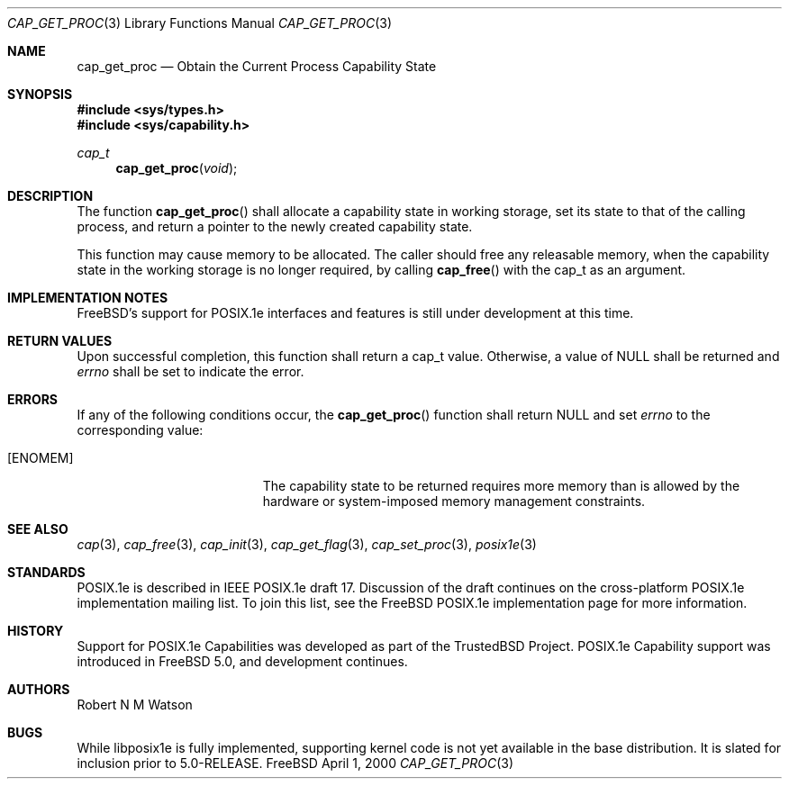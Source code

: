 .\"-
.\" Copyright (c) 2000 Robert N. M. Watson
.\" All rights reserved.
.\"
.\" Redistribution and use in source and binary forms, with or without
.\" modification, are permitted provided that the following conditions
.\" are met:
.\" 1. Redistributions of source code must retain the above copyright
.\"    notice, this list of conditions and the following disclaimer.
.\" 2. Redistributions in binary form must reproduce the above copyright
.\"    notice, this list of conditions and the following disclaimer in the
.\"    documentation and/or other materials provided with the distribution.
.\"
.\" THIS SOFTWARE IS PROVIDED BY THE AUTHOR AND CONTRIBUTORS ``AS IS'' AND
.\" ANY EXPRESS OR IMPLIED WARRANTIES, INCLUDING, BUT NOT LIMITED TO, THE
.\" IMPLIED WARRANTIES OF MERCHANTABILITY AND FITNESS FOR A PARTICULAR PURPOSE
.\" ARE DISCLAIMED.  IN NO EVENT SHALL THE AUTHOR OR CONTRIBUTORS BE LIABLE
.\" FOR ANY DIRECT, INDIRECT, INCIDENTAL, SPECIAL, EXEMPLARY, OR CONSEQUENTIAL
.\" DAMAGES (INCLUDING, BUT NOT LIMITED TO, PROCUREMENT OF SUBSTITUTE GOODS
.\" OR SERVICES; LOSS OF USE, DATA, OR PROFITS; OR BUSINESS INTERRUPTION)
.\" HOWEVER CAUSED AND ON ANY THEORY OF LIABILITY, WHETHER IN CONTRACT, STRICT
.\" LIABILITY, OR TORT (INCLUDING NEGLIGENCE OR OTHERWISE) ARISING IN ANY WAY
.\" OUT OF THE USE OF THIS SOFTWARE, EVEN IF ADVISED OF THE POSSIBILITY OF
.\" SUCH DAMAGE.
.\"
.\" $FreeBSD$
.\"
.\" TrustedBSD Project - support for POSIX.1e process capabilities 
.\"
.Dd April 1, 2000
.Dt CAP_GET_PROC 3
.Os FreeBSD
.Sh NAME
.Nm cap_get_proc
.Nd Obtain the Current Process Capability State
.Sh SYNOPSIS
.Fd #include <sys/types.h>
.Fd #include <sys/capability.h>
.Ft cap_t
.Fn cap_get_proc "void"
.Sh DESCRIPTION
The function
.Fn cap_get_proc
shall allocate a capability state in working storage, set its state to that
of the calling process, and return a pointer to the newly created
capability state.
.Pp
This function may cause memory to be allocated.
The caller should free any releasable memory, when the capability state in
the working storage is no longer required, by calling
.Fn cap_free
with the cap_t as an argument.
.Sh IMPLEMENTATION NOTES
FreeBSD's support for POSIX.1e interfaces and features is still under
development at this time.
.Sh RETURN VALUES
Upon successful completion, this function shall return a cap_t value.
Otherwise, a value of
.Dv NULL
shall be returned and
.Va errno
shall be set to indicate the error.
.Sh ERRORS
If any of the following conditions occur, the
.Fn cap_get_proc
function shall return
.Dv NULL
and set
.Va errno
to the corresponding value:
.Bl -tag -width Er
.It Bq Er ENOMEM
The capability state to be returned requires more memory than is allowed
by the hardware or system-imposed memory management constraints.
.El
.Sh SEE ALSO
.Xr cap 3 ,
.Xr cap_free 3 ,
.Xr cap_init 3 ,
.Xr cap_get_flag 3 ,
.Xr cap_set_proc 3 ,
.Xr posix1e 3
.Sh STANDARDS
POSIX.1e is described in IEEE POSIX.1e draft 17.  Discussion
of the draft continues on the cross-platform POSIX.1e implementation
mailing list.  To join this list, see the
.Fx
POSIX.1e implementation
page for more information.
.Sh HISTORY
Support for POSIX.1e Capabilities was developed as part of the TrustedBSD
Project.
POSIX.1e Capability support was introduced in
.Fx 5.0 ,
and development continues.
.Sh AUTHORS
.An Robert N M Watson
.Sh BUGS
While libposix1e is fully implemented, supporting kernel code is not
yet available in the base distribution.
It is slated for inclusion prior to 5.0-RELEASE.
